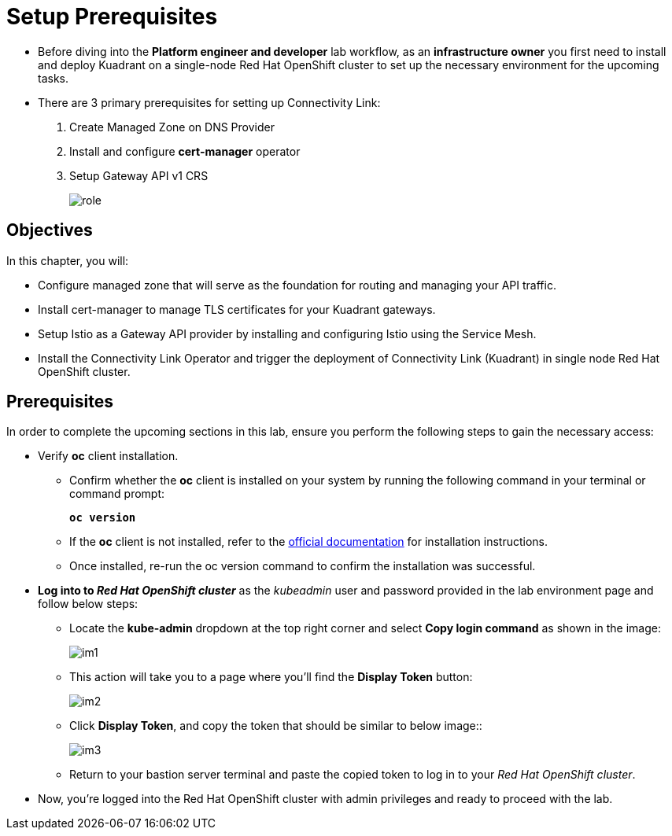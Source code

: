 = Setup Prerequisites

* Before diving into the **Platform engineer and developer** lab workflow, as an **infrastructure owner** you first need to install and deploy Kuadrant on a single-node Red Hat OpenShift cluster to set up the necessary environment for the upcoming tasks.

* There are 3 primary prerequisites for setting up Connectivity Link:
. Create Managed Zone on DNS Provider
. Install and configure **cert-manager** operator
. Setup Gateway API v1 CRS
+
image::role.png[align="center"]

== Objectives

In this chapter, you will:

* Configure managed zone that will serve as the foundation for routing and managing your API traffic.
* Install cert-manager to manage TLS certificates for your Kuadrant gateways.
* Setup Istio as a Gateway API provider by installing and configuring Istio using the Service Mesh.
* Install the Connectivity Link Operator and trigger the deployment of Connectivity Link (Kuadrant) in single node Red Hat OpenShift cluster.

== Prerequisites

In order to complete the upcoming sections in this lab, ensure you perform the following steps to gain the necessary access:

* Verify **oc** client installation.
** Confirm whether the **oc** client is installed on your system by running the following command in your terminal or command prompt:
+
====
[source,subs="verbatim,quotes",bash]
----
**oc version**
----
====

** If the **oc** client is not installed, refer to the https://docs.okd.io/4.10/cli_reference/openshift_cli/getting-started-cli.html[official documentation] for installation instructions.

** Once installed, re-run the oc version command to confirm the installation was successful.

* **Log into to _Red Hat OpenShift cluster_** as the __kubeadmin__ user and password provided in the lab environment page and follow below steps:
** Locate the **kube-admin** dropdown at the top right corner and select **Copy login command** as shown in the image:
+
image::im1.png[align="center"]

** This action will take you to a page where you'll find the **Display Token** button:
+
image::im2.png[align="center"]

** Click **Display Token**, and copy the token that should be similar to below image::
+
image::im3.png[align="center"]

** Return to your bastion server terminal and paste the copied token to log in to your _Red Hat OpenShift cluster_.

* Now, you're logged into the Red Hat OpenShift cluster with admin privileges and ready to proceed with the lab.